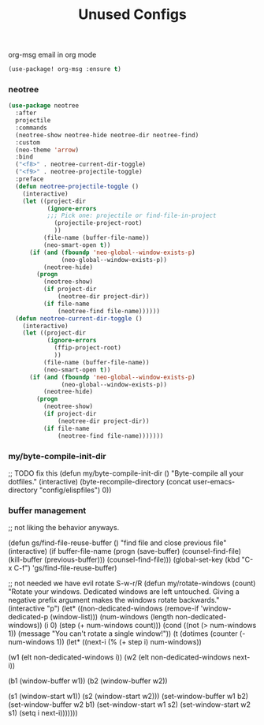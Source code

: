 #+TITLE: Unused Configs


**** org-msg email in org mode
#+BEGIN_SRC emacs-lisp
(use-package! org-msg :ensure t)
#+END_SRC

*** neotree
#+BEGIN_SRC emacs-lisp
(use-package neotree
  :after
  projectile
  :commands
  (neotree-show neotree-hide neotree-dir neotree-find)
  :custom
  (neo-theme 'arrow)
  :bind
  ("<f8>" . neotree-current-dir-toggle)
  ("<f9>" . neotree-projectile-toggle)
  :preface
  (defun neotree-projectile-toggle ()
    (interactive)
    (let ((project-dir
           (ignore-errors
           ;;; Pick one: projectile or find-file-in-project
             (projectile-project-root)
             ))
          (file-name (buffer-file-name))
          (neo-smart-open t))
      (if (and (fboundp 'neo-global--window-exists-p)
               (neo-global--window-exists-p))
          (neotree-hide)
        (progn
          (neotree-show)
          (if project-dir
              (neotree-dir project-dir))
          (if file-name
              (neotree-find file-name))))))
  (defun neotree-current-dir-toggle ()
    (interactive)
    (let ((project-dir
           (ignore-errors
             (ffip-project-root)
             ))
          (file-name (buffer-file-name))
          (neo-smart-open t))
      (if (and (fboundp 'neo-global--window-exists-p)
               (neo-global--window-exists-p))
          (neotree-hide)
        (progn
          (neotree-show)
          (if project-dir
              (neotree-dir project-dir))
          (if file-name
              (neotree-find file-name)))))))
#+END_SRC

*** my/byte-compile-init-dir

;; TODO fix this
(defun my/byte-compile-init-dir ()
  "Byte-compile all your dotfiles."
  (interactive)
  (byte-recompile-directory (concat user-emacs-directory "config/elispfiles") 0))

*** buffer management

;; not liking the behavior anyways.

(defun gs/find-file-reuse-buffer ()
  "find file and close previous file"
  (interactive)
  (if buffer-file-name
      (progn
        (save-buffer)
        (counsel-find-file)
        (kill-buffer (previous-buffer)))
    (counsel-find-file)))
(global-set-key (kbd "C-x C-f") 'gs/find-file-reuse-buffer)

;; not needed we have evil rotate S-w-r/R
(defun my/rotate-windows (count)
  "Rotate your windows.
Dedicated windows are left untouched. Giving a negative prefix
argument makes the windows rotate backwards."
  (interactive "p")
  (let* ((non-dedicated-windows (remove-if 'window-dedicated-p (window-list)))
         (num-windows (length non-dedicated-windows))
         (i 0)
         (step (+ num-windows count)))
    (cond ((not (> num-windows 1))
           (message "You can't rotate a single window!"))
          (t
           (dotimes (counter (- num-windows 1))
             (let* ((next-i (% (+ step i) num-windows))

                    (w1 (elt non-dedicated-windows i))
                    (w2 (elt non-dedicated-windows next-i))

                    (b1 (window-buffer w1))
                    (b2 (window-buffer w2))

                    (s1 (window-start w1))
                    (s2 (window-start w2)))
               (set-window-buffer w1 b2)
               (set-window-buffer w2 b1)
               (set-window-start w1 s2)
               (set-window-start w2 s1)
               (setq i next-i)))))))
